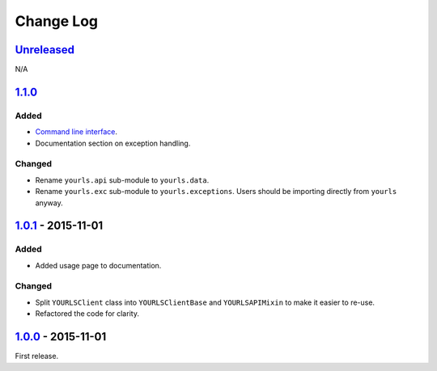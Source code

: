 Change Log
==========

`Unreleased <https://github.com/RazerM/yourls-python/compare/1.1.0...HEAD>`__
-----------------------------------------------------------------------------

N/A

`1.1.0 <https://github.com/RazerM/yourls-python/compare/1.0.1...1.1.0>`__
-------------------------------------------------------------------------

Added
~~~~~

-  `Command line
   interface <http://yourls-python.readthedocs.org/en/latest/cli.html>`__.
-  Documentation section on exception handling.

Changed
~~~~~~~

-  Rename ``yourls.api`` sub-module to ``yourls.data``.
-  Rename ``yourls.exc`` sub-module to ``yourls.exceptions``. Users
   should be importing directly from ``yourls`` anyway.

`1.0.1 <https://github.com/RazerM/yourls-python/compare/1.0.0...1.0.1>`__ - 2015-11-01
--------------------------------------------------------------------------------------

Added
~~~~~

-  Added usage page to documentation.

Changed
~~~~~~~

-  Split ``YOURLSClient`` class into ``YOURLSClientBase`` and
   ``YOURLSAPIMixin`` to make it easier to re-use.
-  Refactored the code for clarity.

`1.0.0 <https://github.com/RazerM/yourls-python/compare/0ef60c1cef3979df819c8f7c0819f1ca052368f6...1.0.0>`__ - 2015-11-01
-------------------------------------------------------------------------------------------------------------------------

First release.
